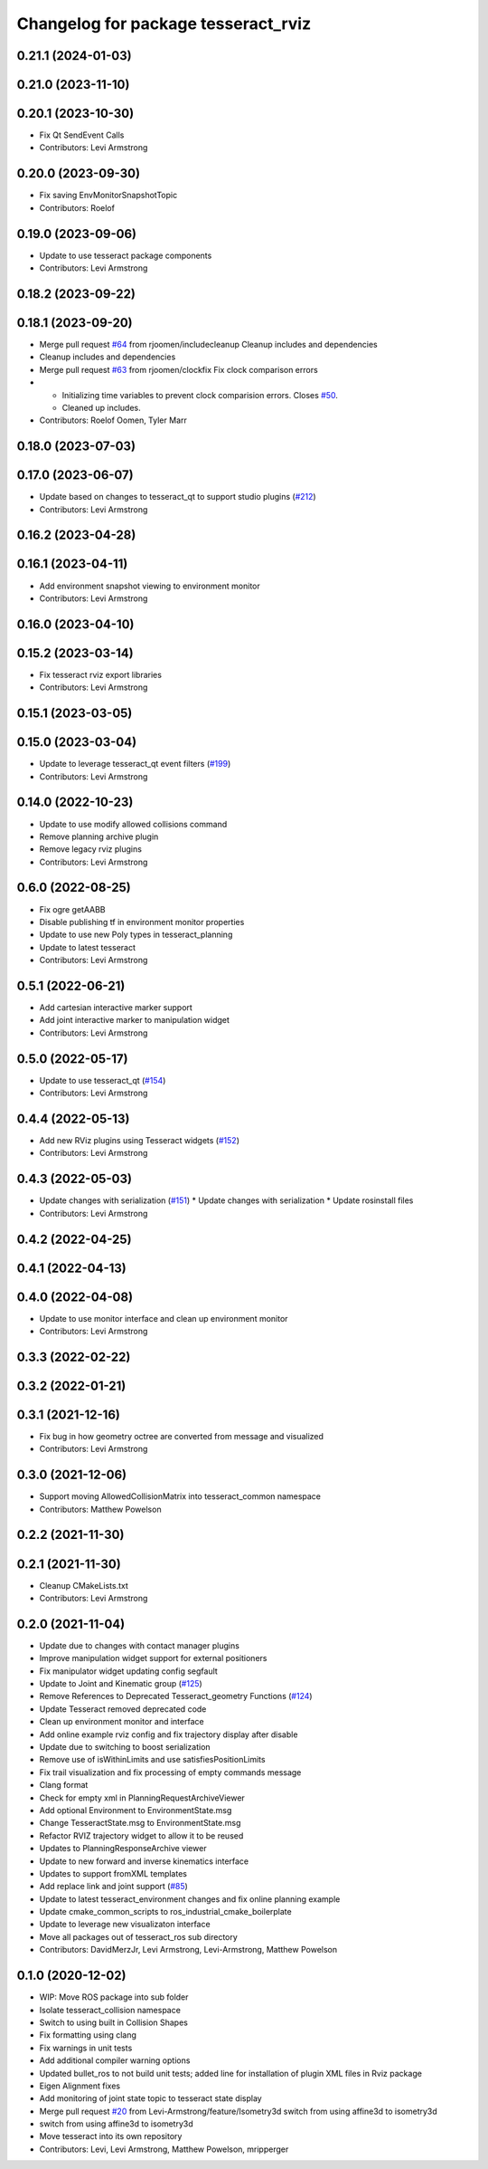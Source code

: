 ^^^^^^^^^^^^^^^^^^^^^^^^^^^^^^^^^^^^
Changelog for package tesseract_rviz
^^^^^^^^^^^^^^^^^^^^^^^^^^^^^^^^^^^^

0.21.1 (2024-01-03)
-------------------

0.21.0 (2023-11-10)
-------------------

0.20.1 (2023-10-30)
-------------------
* Fix Qt SendEvent Calls
* Contributors: Levi Armstrong

0.20.0 (2023-09-30)
-------------------
* Fix saving EnvMonitorSnapshotTopic
* Contributors: Roelof

0.19.0 (2023-09-06)
-------------------
* Update to use tesseract package components
* Contributors: Levi Armstrong

0.18.2 (2023-09-22)
-------------------

0.18.1 (2023-09-20)
-------------------
* Merge pull request `#64 <https://github.com/tesseract-robotics/tesseract_ros2/issues/64>`_ from rjoomen/includecleanup
  Cleanup includes and dependencies
* Cleanup includes and dependencies
* Merge pull request `#63 <https://github.com/tesseract-robotics/tesseract_ros2/issues/63>`_ from rjoomen/clockfix
  Fix clock comparison errors
* - Initializing time variables to prevent clock comparision errors. Closes `#50 <https://github.com/tesseract-robotics/tesseract_ros2/issues/50>`_.
  - Cleaned up includes.
* Contributors: Roelof Oomen, Tyler Marr

0.18.0 (2023-07-03)
-------------------

0.17.0 (2023-06-07)
-------------------
* Update based on changes to tesseract_qt to support studio plugins (`#212 <https://github.com/tesseract-robotics/tesseract_ros/issues/212>`_)
* Contributors: Levi Armstrong

0.16.2 (2023-04-28)
-------------------

0.16.1 (2023-04-11)
-------------------
* Add environment snapshot viewing to environment monitor
* Contributors: Levi Armstrong

0.16.0 (2023-04-10)
-------------------

0.15.2 (2023-03-14)
-------------------
* Fix tesseract rviz export libraries
* Contributors: Levi Armstrong

0.15.1 (2023-03-05)
-------------------

0.15.0 (2023-03-04)
-------------------
* Update to leverage tesseract_qt event filters (`#199 <https://github.com/tesseract-robotics/tesseract_ros/issues/199>`_)
* Contributors: Levi Armstrong

0.14.0 (2022-10-23)
-------------------
* Update to use modify allowed collisions command
* Remove planning archive plugin
* Remove legacy rviz plugins
* Contributors: Levi Armstrong

0.6.0 (2022-08-25)
------------------
* Fix ogre getAABB
* Disable publishing tf in environment monitor properties
* Update to use new Poly types in tesseract_planning
* Update to latest tesseract
* Contributors: Levi Armstrong

0.5.1 (2022-06-21)
------------------
* Add cartesian interactive marker support
* Add joint interactive marker to manipulation widget
* Contributors: Levi Armstrong

0.5.0 (2022-05-17)
------------------
* Update to use tesseract_qt (`#154 <https://github.com/tesseract-robotics/tesseract_ros/issues/154>`_)
* Contributors: Levi Armstrong

0.4.4 (2022-05-13)
------------------
* Add new RViz plugins using Tesseract widgets (`#152 <https://github.com/tesseract-robotics/tesseract_ros/issues/152>`_)
* Contributors: Levi Armstrong

0.4.3 (2022-05-03)
------------------
* Update changes with serialization (`#151 <https://github.com/tesseract-robotics/tesseract_ros/issues/151>`_)
  * Update changes with serialization
  * Update rosinstall files
* Contributors: Levi Armstrong

0.4.2 (2022-04-25)
------------------

0.4.1 (2022-04-13)
------------------

0.4.0 (2022-04-08)
------------------
* Update to use monitor interface and clean up environment monitor
* Contributors: Levi Armstrong

0.3.3 (2022-02-22)
------------------

0.3.2 (2022-01-21)
------------------

0.3.1 (2021-12-16)
------------------
* Fix bug in how geometry octree are converted from message and visualized
* Contributors: Levi Armstrong

0.3.0 (2021-12-06)
------------------
* Support moving AllowedCollisionMatrix into tesseract_common namespace
* Contributors: Matthew Powelson

0.2.2 (2021-11-30)
------------------

0.2.1 (2021-11-30)
------------------
* Cleanup CMakeLists.txt
* Contributors: Levi Armstrong

0.2.0 (2021-11-04)
------------------
* Update due to changes with contact manager plugins
* Improve manipulation widget support for external positioners
* Fix manipulator widget updating config segfault
* Update to Joint and Kinematic group (`#125 <https://github.com/tesseract-robotics/tesseract_ros/issues/125>`_)
* Remove References to Deprecated Tesseract_geometry Functions (`#124 <https://github.com/tesseract-robotics/tesseract_ros/issues/124>`_)
* Update Tesseract removed deprecated code
* Clean up environment monitor and interface
* Add online example rviz config and fix trajectory display after disable
* Update due to switching to boost serialization
* Remove use of isWithinLimits and use satisfiesPositionLimits
* Fix trail visualization and fix processing of empty commands message
* Clang format
* Check for empty xml in PlanningRequestArchiveViewer
* Add optional Environment to EnvironmentState.msg
* Change TesseractState.msg to EnvironmentState.msg
* Refactor RVIZ trajectory widget to allow it to be reused
* Updates to PlanningResponseArchive viewer
* Update to new forward and inverse kinematics interface
* Updates to support fromXML templates
* Add replace link and joint support (`#85 <https://github.com/tesseract-robotics/tesseract_ros/issues/85>`_)
* Update to latest tesseract_environment changes and fix online planning example
* Update cmake_common_scripts to ros_industrial_cmake_boilerplate
* Update to leverage new visualizaton interface
* Move all packages out of tesseract_ros sub directory
* Contributors: DavidMerzJr, Levi Armstrong, Levi-Armstrong, Matthew Powelson

0.1.0 (2020-12-02)
------------------
* WIP: Move ROS package into sub folder
* Isolate tesseract_collision namespace
* Switch to using built in Collision Shapes
* Fix formatting using clang
* Fix warnings in unit tests
* Add additional compiler warning options
* Updated bullet_ros to not build unit tests; added line for installation of plugin XML files in Rviz package
* Eigen Alignment fixes
* Add monitoring of joint state topic to tesseract state display
* Merge pull request `#20 <https://github.com/tesseract-robotics/tesseract_ros/issues/20>`_ from Levi-Armstrong/feature/Isometry3d
  switch from using affine3d to isometry3d
* switch from using affine3d to isometry3d
* Move tesseract into its own repository
* Contributors: Levi, Levi Armstrong, Matthew Powelson, mripperger
